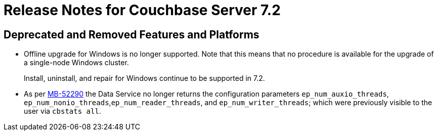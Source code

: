 = Release Notes for Couchbase Server 7.2
:page-aliases: analytics:releasenote
:description: Couchbase Server 7.2 introduces multiple new features and fixes, as well as some deprecations and removals.

[#deprecated-features-and-platforms-720]
== Deprecated and Removed Features and Platforms

* Offline upgrade for Windows is no longer supported.
Note that this means that no procedure is available for the upgrade of a single-node Windows cluster.
+
Install, uninstall, and repair for Windows continue to be supported in 7.2.

* As per https://issues.couchbase.com/browse/MB-52290[MB-52290^] the Data Service no longer returns the configuration parameters `ep_num_auxio_threads`, `ep_num_nonio_threads`,`ep_num_reader_threads`, and `ep_num_writer_threads`; which were previously visible to the user via `cbstats all`.
